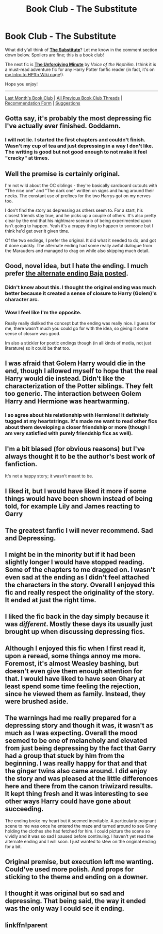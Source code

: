 #+TITLE: Book Club - The Substitute

* Book Club - The Substitute
:PROPERTIES:
:Score: 13
:DateUnix: 1505948177.0
:DateShort: 2017-Sep-21
:FlairText: Discussion
:END:
What did y'all think of *[[https://www.fanfiction.net/s/4641394/][The Substitute]]*? Let me know in the comment section down below. Spoilers are fine; this is a book club!

The next fic is *[[https://www.fanfiction.net/s/6256154/1/][The Unforgiving Minute]]* by /Voice of the Nephilim/. I think it is a must-read adventure fic for any Harry Potter fanfic reader (in fact, it's on [[https://www.reddit.com/r/HPfanfiction/wiki/new][my Intro to HPffn Wiki page]]!).

Hope you enjoy!

--------------

[[https://redd.it/6uqxbd][Last Month's Book Club]] | [[https://www.reddit.com/r/HPfanfiction/wiki/book_club][All Previous Book Club Threads]] | [[https://docs.google.com/forms/d/e/1FAIpQLSdtBhOHJwuY8VeDpnMHzTGhYLeJKbyVhORXXo98359wwn1lnw/viewform][Recommendation Form]] | [[https://www.reddit.com/message/compose?to=Psantium_&subject=/r/HPfanfiction%20Book%20Club][Suggestions]]


** Gotta say, it's probably the most depressing fic I've actually ever finished. Goddamn.
:PROPERTIES:
:Author: yarglethatblargle
:Score: 17
:DateUnix: 1505950382.0
:DateShort: 2017-Sep-21
:END:

*** I will not lie. I started the first chapters and couldn't finish. Wasn't my cup of tea and just depressing in a way I don't like. The writing is good but not good enough to not make it feel "cracky" at times.
:PROPERTIES:
:Author: aridnie
:Score: 5
:DateUnix: 1505954106.0
:DateShort: 2017-Sep-21
:END:


** Well the premise is certainly original.

I'm not wild about the OC siblings - they're basically cardboard cutouts with "The nice one" and "The dark one" written on signs and hung around their necks. The constant use of prefixes for the two Harrys got on my nerves too.

I don't find the story as depressing as others seem to. For a start, his closest friends stay true, and he picks up a couple of others. It's also pretty clear by the end that his nightmare scenario of being experimented upon isn't going to happen. Yeah it's a crappy thing to happen to someone but I think he'd get over it given time.

Of the two endings, I prefer the original. It did what it needed to do, and got it done quickly. The alternate ending had some really awful dialogue from the Marauders and managed to drag on while also skipping much detail.
:PROPERTIES:
:Author: rpeh
:Score: 9
:DateUnix: 1506080799.0
:DateShort: 2017-Sep-22
:END:


** Good, novel idea, but I hate the ending. I much prefer [[https://www.fanfiction.net/s/4784970/3/The-Substitute-Omakes-Epilogues-and-Alt-Endings][the alternate ending Baja posted]].
:PROPERTIES:
:Author: Starfox5
:Score: 4
:DateUnix: 1505952401.0
:DateShort: 2017-Sep-21
:END:

*** Didn't know about this. I thought the original ending was much better because it created a sense of closure to Harry (Golem)'s character arc.
:PROPERTIES:
:Score: 7
:DateUnix: 1505958503.0
:DateShort: 2017-Sep-21
:END:


*** Wow I feel like I'm the opposite.

Really really disliked the concept but the ending was really nice. I guess for me, there wasn't much you could go for with the idea, so giving it some sense of closure was good.

Im also a stickler for poetic endings though (in all kinds of media, not just literature) so it could be that too.
:PROPERTIES:
:Author: JoseElEntrenador
:Score: 2
:DateUnix: 1506122247.0
:DateShort: 2017-Sep-23
:END:


** I was afraid that Golem Harry would die in the end, though I allowed myself to hope that the real Harry would die instead. Didn't like the characterization of the Potter siblings. They felt too generic. The interaction between Golem Harry and Hermione was heartwarming.
:PROPERTIES:
:Author: Loremaister
:Score: 5
:DateUnix: 1506107580.0
:DateShort: 2017-Sep-22
:END:

*** I so agree about his relationship with Hermione! It definitely tugged at my heartstrings. It's made me want to read other fics about them developing a closer friendship or more (though I am very satisfied with purely friendship fics as well).
:PROPERTIES:
:Author: NimirRa
:Score: 3
:DateUnix: 1506238628.0
:DateShort: 2017-Sep-24
:END:


** I'm a bit biased (for obvious reasons) but I've always thought it to be the author's best work of fanfiction.

It's not a happy story; it wasn't meant to be.
:PROPERTIES:
:Author: __Pers
:Score: 4
:DateUnix: 1505984445.0
:DateShort: 2017-Sep-21
:END:


** I liked it, but I would have liked it more if some things would have been shown instead of being told, for example Lily and James reacting to Garry
:PROPERTIES:
:Score: 4
:DateUnix: 1505991240.0
:DateShort: 2017-Sep-21
:END:


** The greatest fanfic I will never recommend. Sad and Depressing.
:PROPERTIES:
:Author: LocalMadman
:Score: 3
:DateUnix: 1506112711.0
:DateShort: 2017-Sep-23
:END:


** I might be in the minority but if it had been slightly longer I would have stopped reading. Some of the chapters to me dragged on. I wasn't even sad at the ending as I didn't feel attached the characters in the story. Overall I enjoyed this fic and really respect the originality of the story. It ended at just the right time.
:PROPERTIES:
:Author: moxham
:Score: 2
:DateUnix: 1506138652.0
:DateShort: 2017-Sep-23
:END:


** I liked the fic back in the day simply because it was /different/. Mostly these days its usually just brought up when discussing depressing fics.
:PROPERTIES:
:Author: Lord_Anarchy
:Score: 1
:DateUnix: 1505994914.0
:DateShort: 2017-Sep-21
:END:


** Although I enjoyed this fic when I first read it, upon a reread, some things annoy me more. Foremost, it's almost Weasley bashing, but doesn't even give them enough attention for that. I would have liked to have seen Ghary at least spend some time feeling the rejection, since he viewed them as family. Instead, they were brushed aside.
:PROPERTIES:
:Author: Lamenardo
:Score: 1
:DateUnix: 1506223723.0
:DateShort: 2017-Sep-24
:END:


** The warnings had me really prepared for a depressing story and though it was, it wasn't as much as I was expecting. Overall the mood seemed to be one of melancholy and elevated from just being depressing by the fact that Garry had a group that stuck by him from the beginning. I was really happy for that and that the ginger twins also came around. I did enjoy the story and was pleased at the little differences here and there from the canon triwizard results. It kept thing fresh and it was interesting to see other ways Harry could have gone about succeeding.

The ending broke my heart but it seemed inevitable. A particularly poignant scene to me was once he entered the maze and turned around to see Ginny holding the clothes she had fetched for him. I could picture the scene so vividly and it was so sad I paused before continuing. I haven't yet read the alternate ending and I will soon. I just wanted to stew on the original ending for a bit.
:PROPERTIES:
:Author: NimirRa
:Score: 1
:DateUnix: 1506238440.0
:DateShort: 2017-Sep-24
:END:


** Original premise, but execution left me wanting. Could've used more polish. And props for sticking to the theme and ending on a downer.
:PROPERTIES:
:Author: ScottPress
:Score: 1
:DateUnix: 1507042986.0
:DateShort: 2017-Oct-03
:END:


** I thought it was original but so sad and depressing. That being said, the way it ended was the only way I could see it ending.
:PROPERTIES:
:Author: Nersirk
:Score: 1
:DateUnix: 1507059127.0
:DateShort: 2017-Oct-03
:END:


** linkffn!parent
:PROPERTIES:
:Score: 1
:DateUnix: 1507074202.0
:DateShort: 2017-Oct-04
:END:

